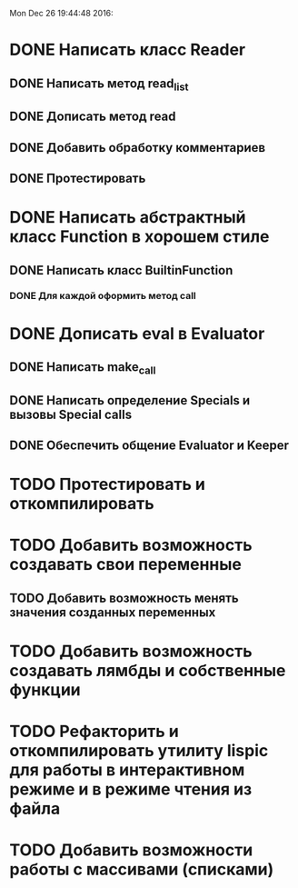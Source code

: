 
Mon Dec 26 19:44:48 2016:

* DONE Написать класс Reader
** DONE Написать метод read_list
** DONE Дописать метод read
** DONE Добавить обработку комментариев
** DONE Протестировать
   
* DONE Написать абстрактный класс Function в хорошем стиле
** DONE Написать класс BuiltinFunction
*** DONE Для каждой оформить метод call
* DONE Дописать eval в Evaluator
** DONE Написать make_call
** DONE Написать определение Specials и вызовы Special calls
** DONE Обеспечить общение Evaluator и Keeper
  
* TODO Протестировать и откомпилировать
   
* TODO Добавить возможность создавать свои переменные
** TODO Добавить возможность менять значения созданных переменных
* TODO Добавить возможность создавать лямбды и собственные функции
* TODO Рефакторить и откомпилировать утилиту lispic для работы в интерактивном режиме и в режиме чтения из файла

* TODO Добавить возможности работы с массивами (списками) 
